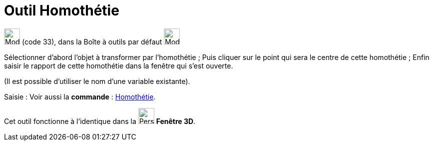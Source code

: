= Outil Homothétie
:page-en: tools/Dilate_from_Point
ifdef::env-github[:imagesdir: /fr/modules/ROOT/assets/images]

image:32px-Mode_dilatefrompoint.svg.png[Mode dilatefrompoint.svg,width=32,height=32] (code 33), dans la Boîte à outils
par défaut image:32px-Mode_mirroratline.svg.png[Mode mirroratline.svg,width=32,height=32]

Sélectionner d’abord l’objet à transformer par l’homothétie ; Puis cliquer sur le point qui sera le centre de cette
homothétie ; Enfin saisir le rapport de cette homothétie dans la fenêtre qui s’est ouverte.

(Il est possible d'utiliser le nom d’une variable existante).

[.kcode]#Saisie :# Voir aussi la *commande* : xref:/commands/Homothétie.adoc[Homothétie].

Cet outil fonctionne à l'identique dans la image:32px-Perspectives_algebra_3Dgraphics.svg.png[Perspectives algebra
3Dgraphics.svg,width=32,height=32] *Fenêtre 3D*.
